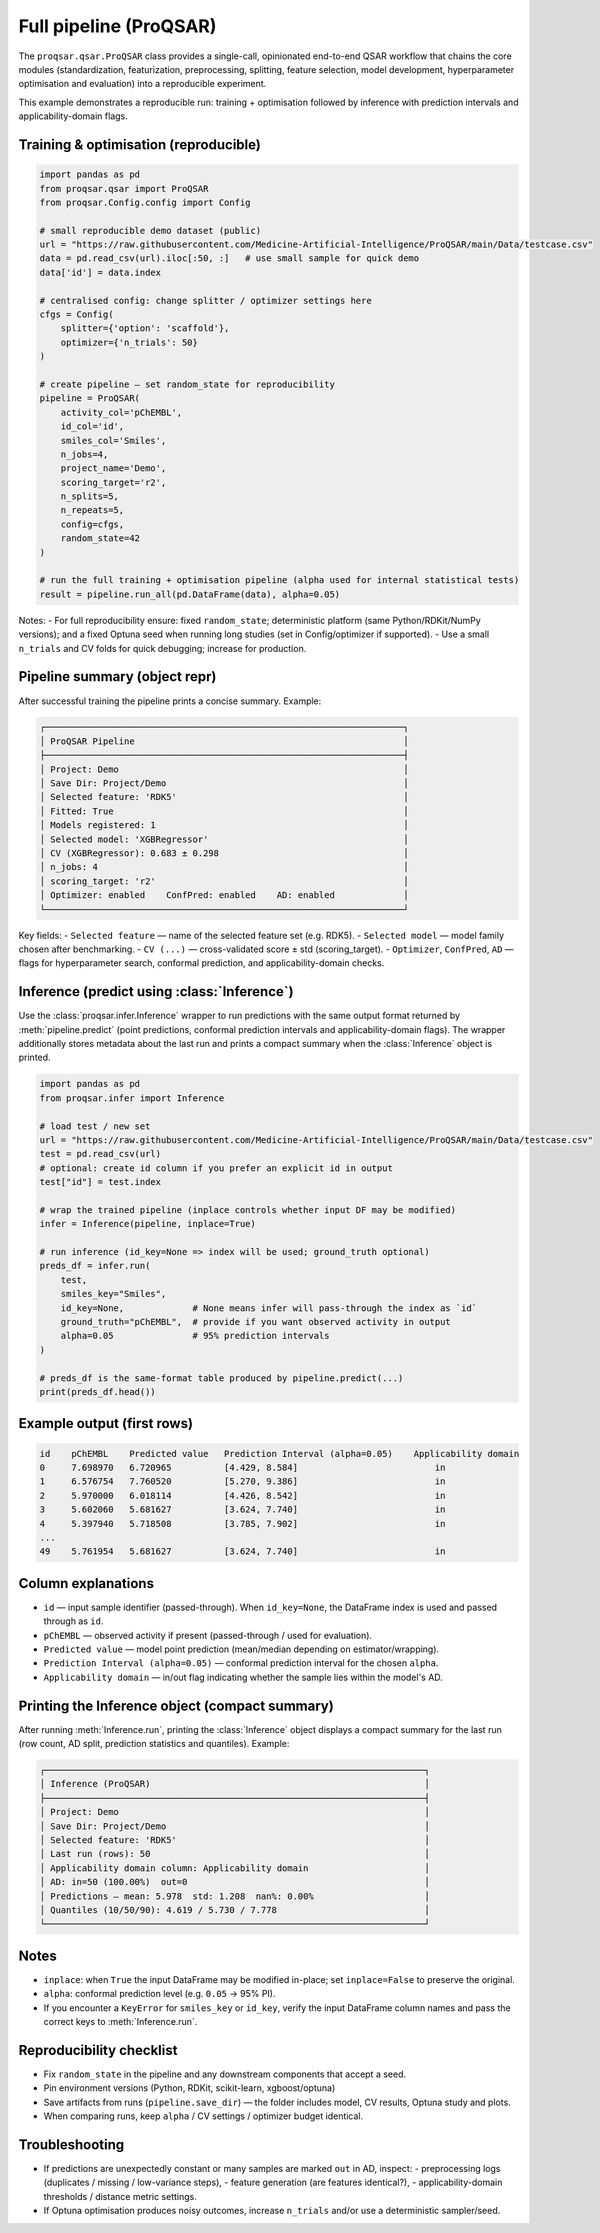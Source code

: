.. _pipeline_module:

Full pipeline (ProQSAR)
=======================

The ``proqsar.qsar.ProQSAR`` class provides a single-call, opinionated end-to-end QSAR workflow that
chains the core modules (standardization, featurization, preprocessing, splitting, feature selection,
model development, hyperparameter optimisation and evaluation) into a reproducible experiment.

This example demonstrates a reproducible run: training + optimisation followed by inference with
prediction intervals and applicability-domain flags.

Training & optimisation (reproducible)
--------------------------------------

.. code-block:: python

   import pandas as pd
   from proqsar.qsar import ProQSAR
   from proqsar.Config.config import Config

   # small reproducible demo dataset (public)
   url = "https://raw.githubusercontent.com/Medicine-Artificial-Intelligence/ProQSAR/main/Data/testcase.csv"
   data = pd.read_csv(url).iloc[:50, :]   # use small sample for quick demo
   data['id'] = data.index

   # centralised config: change splitter / optimizer settings here
   cfgs = Config(
       splitter={'option': 'scaffold'},
       optimizer={'n_trials': 50}
   )

   # create pipeline — set random_state for reproducibility
   pipeline = ProQSAR(
       activity_col='pChEMBL',
       id_col='id',
       smiles_col='Smiles',
       n_jobs=4,
       project_name='Demo',
       scoring_target='r2',
       n_splits=5,
       n_repeats=5,
       config=cfgs,
       random_state=42
   )

   # run the full training + optimisation pipeline (alpha used for internal statistical tests)
   result = pipeline.run_all(pd.DataFrame(data), alpha=0.05)

Notes:
- For full reproducibility ensure: fixed ``random_state``; deterministic platform (same Python/RDKit/NumPy versions); and a fixed Optuna seed when running long studies (set in Config/optimizer if supported).
- Use a small ``n_trials`` and CV folds for quick debugging; increase for production.

Pipeline summary (object repr)
------------------------------

After successful training the pipeline prints a concise summary. Example:

.. code-block:: text

   ┌────────────────────────────────────────────────────────────────────┐
   │ ProQSAR Pipeline                                                   │
   ├────────────────────────────────────────────────────────────────────┤
   │ Project: Demo                                                      │
   │ Save Dir: Project/Demo                                             │
   │ Selected feature: 'RDK5'                                           │
   │ Fitted: True                                                       │
   │ Models registered: 1                                               │
   │ Selected model: 'XGBRegressor'                                     │
   │ CV (XGBRegressor): 0.683 ± 0.298                                   │
   │ n_jobs: 4                                                          │
   │ scoring_target: 'r2'                                               │
   │ Optimizer: enabled    ConfPred: enabled    AD: enabled             │
   └────────────────────────────────────────────────────────────────────┘

Key fields:
- ``Selected feature`` — name of the selected feature set (e.g. RDK5).  
- ``Selected model`` — model family chosen after benchmarking.  
- ``CV (...)`` — cross-validated score ± std (scoring_target).  
- ``Optimizer``, ``ConfPred``, ``AD`` — flags for hyperparameter search, conformal prediction, and applicability-domain checks.

Inference (predict using :class:`Inference`)
-------------------------------------------

Use the :class:`proqsar.infer.Inference` wrapper to run predictions with the same
output format returned by :meth:`pipeline.predict` (point predictions, conformal
prediction intervals and applicability-domain flags). The wrapper additionally
stores metadata about the last run and prints a compact summary when the
:class:`Inference` object is printed.

.. code-block:: python

   import pandas as pd
   from proqsar.infer import Inference

   # load test / new set
   url = "https://raw.githubusercontent.com/Medicine-Artificial-Intelligence/ProQSAR/main/Data/testcase.csv"
   test = pd.read_csv(url)
   # optional: create id column if you prefer an explicit id in output
   test["id"] = test.index

   # wrap the trained pipeline (inplace controls whether input DF may be modified)
   infer = Inference(pipeline, inplace=True)

   # run inference (id_key=None => index will be used; ground_truth optional)
   preds_df = infer.run(
       test,
       smiles_key="Smiles",
       id_key=None,             # None means infer will pass-through the index as `id`
       ground_truth="pChEMBL",  # provide if you want observed activity in output
       alpha=0.05               # 95% prediction intervals
   )

   # preds_df is the same-format table produced by pipeline.predict(...)
   print(preds_df.head())

Example output (first rows)
---------------------------

.. code-block:: text

   id    pChEMBL    Predicted value   Prediction Interval (alpha=0.05)    Applicability domain
   0     7.698970   6.720965          [4.429, 8.584]                          in
   1     6.576754   7.760520          [5.270, 9.386]                          in
   2     5.970000   6.018114          [4.426, 8.542]                          in
   3     5.602060   5.681627          [3.624, 7.740]                          in
   4     5.397940   5.718508          [3.785, 7.902]                          in
   ...
   49    5.761954   5.681627          [3.624, 7.740]                          in

Column explanations
-------------------
- ``id`` — input sample identifier (passed-through). When ``id_key=None``, the
  DataFrame index is used and passed through as ``id``.  
- ``pChEMBL`` — observed activity if present (passed-through / used for evaluation).  
- ``Predicted value`` — model point prediction (mean/median depending on estimator/wrapping).  
- ``Prediction Interval (alpha=0.05)`` — conformal prediction interval for the chosen ``alpha``.  
- ``Applicability domain`` — in/out flag indicating whether the sample lies within the model's AD.

Printing the Inference object (compact summary)
-----------------------------------------------
After running :meth:`Inference.run`, printing the :class:`Inference` object
displays a compact summary for the last run (row count, AD split, prediction
statistics and quantiles). Example:

.. code-block:: text

   ┌────────────────────────────────────────────────────────────────────────┐
   │ Inference (ProQSAR)                                                    │
   ├────────────────────────────────────────────────────────────────────────┤
   │ Project: Demo                                                          │
   │ Save Dir: Project/Demo                                                 │
   │ Selected feature: 'RDK5'                                               │
   │ Last run (rows): 50                                                    │
   │ Applicability domain column: Applicability domain                      │
   │ AD: in=50 (100.00%)  out=0                                             │
   │ Predictions — mean: 5.978  std: 1.208  nan%: 0.00%                     │
   │ Quantiles (10/50/90): 4.619 / 5.730 / 7.778                            │
   └────────────────────────────────────────────────────────────────────────┘

Notes
-----
- ``inplace``: when ``True`` the input DataFrame may be modified in-place; set
  ``inplace=False`` to preserve the original.  
- ``alpha``: conformal prediction level (e.g. ``0.05`` → 95% PI).  
- If you encounter a ``KeyError`` for ``smiles_key`` or ``id_key``, verify the
  input DataFrame column names and pass the correct keys to :meth:`Inference.run`.

Reproducibility checklist
-------------------------
- Fix ``random_state`` in the pipeline and any downstream components that accept a seed.  
- Pin environment versions (Python, RDKit, scikit-learn, xgboost/optuna)
- Save artifacts from runs (``pipeline.save_dir``) — the folder includes model, CV results, Optuna study and plots.  
- When comparing runs, keep ``alpha`` / CV settings / optimizer budget identical.

Troubleshooting
---------------
- If predictions are unexpectedly constant or many samples are marked ``out`` in AD, inspect:
  - preprocessing logs (duplicates / missing / low-variance steps),
  - feature generation (are features identical?),
  - applicability-domain thresholds / distance metric settings.
- If Optuna optimisation produces noisy outcomes, increase ``n_trials`` and/or use a deterministic sampler/seed.

